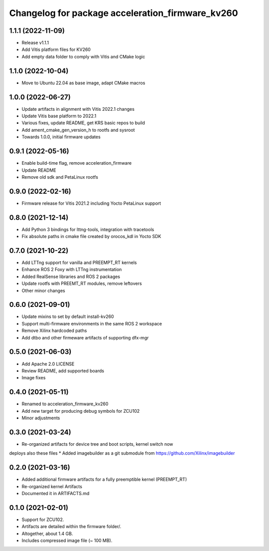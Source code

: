^^^^^^^^^^^^^^^^^^^^^^^^^^^^^^^^^^^^^^^^^^^^^^^^^^^^^^^
Changelog for package acceleration_firmware_kv260
^^^^^^^^^^^^^^^^^^^^^^^^^^^^^^^^^^^^^^^^^^^^^^^^^^^^^^^

1.1.1 (2022-11-09)
-------------------
* Release v1.1.1
* Add Vitis platform files for KV260
* Add empty data folder to comply with Vitis and CMake logic

1.1.0 (2022-10-04)
-------------------
* Move to Ubuntu 22.04 as base image, adapt CMake macros

1.0.0 (2022-06-27)
-------------------
* Update artifacts in alignment with Vitis 2022.1 changes
* Update Vitis base platform to 2022.1
* Various fixes, update README, get KRS basic repos to build
* Add ament_cmake_gen_version_h to rootfs and sysroot
* Towards 1.0.0, initial firmware updates

0.9.1 (2022-05-16)
-------------------
* Enable build-time flag, remove acceleration_firmware
* Update README
* Remove old sdk and PetaLinux rootfs

0.9.0 (2022-02-16)
-------------------
* Firmware release for Vitis 2021.2 including Yocto PetaLinux support

0.8.0 (2021-12-14)
-------------------
* Add Python 3 bindings for lttng-tools, integration with tracetools
* Fix absolute paths in cmake file created by orocos_kdl in Yocto SDK

0.7.0 (2021-10-22)
-------------------
* Add LTTng support for vanilla and PREEMPT_RT kernels
* Enhance ROS 2 Foxy with LTTng instrumentation
* Added RealSense libraries and ROS 2 packages
* Update rootfs with PREEMT_RT modules, remove leftovers
* Other minor changes

0.6.0 (2021-09-01)
-------------------
* Update mixins to set by default install-kv260
* Support multi-firmware environments in the same ROS 2 workspace
* Remove Xilinx hardcoded paths
* Add dtbo and other firmeware artifacts of supporting dfx-mgr

0.5.0 (2021-06-03)
-------------------
* Add Apache 2.0 LICENSE
* Review README, add supported boards
* Image fixes

0.4.0 (2021-05-11)
-------------------
* Renamed to acceleration_firmware_kv260
* Add new target for producing debug symbols for ZCU102
* Minor adjustments

0.3.0 (2021-03-24)
-------------------
* Re-organized artifacts for device tree and boot scripts, kernel switch now
deploys also these files
* Added imagebuilder as a git submodule from https://github.com/Xilinx/imagebuilder

0.2.0 (2021-03-16)
-------------------
* Added additional firmware artifacts for a fully preemptible kernel (PREEMPT_RT)
* Re-organized kernel Artifacts
* Documented it in ARTIFACTS.md

0.1.0 (2021-02-01)
-------------------
* Support for ZCU102.
* Artifacts are detailed within the firmware folder/.
* Altogether, about 1.4 GB.
* Includes compressed image file (~ 100 MB).